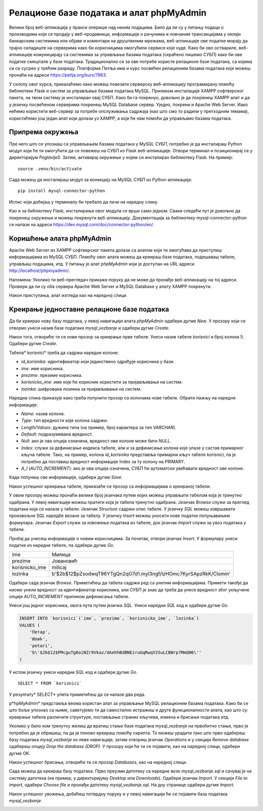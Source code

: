 Релационе базе података и алат phpMyAdmin
=========================================

Велики број веб-апликација у пракси оперише над неким подацима. Било да ли су у питању подаци о производима који се продају у веб-продавници, информације о рачунима и новчаним трансакцијама у онлајн банкарским системима или објаве и коментари на друштвеним мрежама, веб-апликације ове податке морају да трајно складиште на серверима како би корисницима омогућили сервисе које нуде. Како би ово оствариле, веб-апликације комуницирају са системима за управљање базама података (скраћено пишемо СУБП) како би ове податке смештале у базе података. Традиционално се за ове потребе користе релационе базе података, са којима си се сусрео у трећем разреду. Платформа Петља има и курс посвећен релационим базама података које можеш пронаћи на адреси https://petlja.org/kurs/7963. 

У склопу овог курса, приказаћемо како можеш повезати серверску веб-апликацију програмирану помоћу библиотеке Flask и систем за управљање базама података MySQL. Приликом инсталације XAMPP софтверског пакета, на твом систему је инсталиран овај СУБП. Како би га покренуо, довољно је да покренеш XAMPP алат и да у језичку посвећеном серверима покренеш MySQL Database сервер. Уједно, покрени и Apache Web Server. Иако нећемо користити веб-сервер за потребе опслуживања садржаја (као што смо то радили у претходним темама), користићемо још један алат који долази уз XAMPP, а који ће нам помоћи да управљамо базама података.

.. image:: ../../_images/web_171a.jpg
    :width: 780
    :align: center

Припрема окружења
_________________

Пре него што се упознаш са управљањем базама података у MySQL СУБП, потребно је да инсталираш Python модул који ће ти омогућити да се повежеш на СУБП из Flask веб-апликације. Отвори терминал и позиционирај се у директоријум *Poglavlje5*. Затим, активирај окружење у којем си инсталирао библиотеку Flask. На пример:

::

    source .venv/bin/activate

Сада можеш да инсталираш модул за конекцију на MySQL СУБП из Python апликација:

::

    pip install mysql-connector-python

Испис који добијаш у терминалу би требало да личи на наредну слику.

.. image:: ../../_images/web_171b.jpg
    :width: 780
    :align: center

Као и за библиотеку Flask, инсталирање овог модула се врши само једном. Сваки следећи пут је довољно да покренеш окружење и можеш покренути веб-апликацију. Документација за библиотеку mysql-connector-python се налази на адреси https://dev.mysql.com/doc/connector-python/en/. 

Коришћење алата phpMyAdmin
__________________________

Apache Web Server из XAMPP софтверског пакета долази са алатом који ти омогућава да приступиш информацијама из MySQL СУБП. Помоћу овог алата можеш да креираш базе података, подешаваш табеле, управљаш подацима, итд. У питању је алат *phpMyAdmin* који је доступан на URL адреси http://localhost/phpmyadmin/.

Напомена: Уколико ти веб-прегледач прикаже поруку да не може да пронађе веб-апликацију на тој адреси. Провери да ли су оба сервера Apache Web Server и MySQL Database у алату XAMPP покренути.

.. infonote::

    **Напомена:** Званична веб-презентација алата *phpMyAdmin* доступна је на адреси https://www.phpmyadmin.net/. 

Након приступања, алат изгледа као на наредној слици.

.. image:: ../../_images/web_171c.jpg
    :width: 780
    :align: center

Креирање једноставне релационе базе података
____________________________________________

Да би креирао нову базу података, у левој навигацији алата *phpMyAdmin* одабери дугме *New*. У прозору који се отворио унеси назив базе података *mysql_vezbanje* и одабери дугме *Create*.

.. image:: ../../_images/web_171d.jpg
    :width: 780
    :align: center

Након тога, отвориће ти се нови прозор за креирање прве табеле. Унеси назив табеле *korisnici* и број колона 5. Одабери дугме *Create*.

.. image:: ../../_images/web_171e.jpg
    :width: 780
    :align: center

Табела* korisnici* треба да садржи наредне колоне:

- *id_korisnika*: идентификатор који јединствено одређује корисника у бази.
- *ime*: име корисника.
- *prezime*: презиме корисника.
- *korisnicko_ime*: име које ће корисник користити за пријављивање на систем.
- *lozinka*: шифрована лозинка за пријављивање на систем.

Наредна слика приказује како треба попунити прозор са колонама нове табеле. Обрати пажњу на наредне информације: 

- *Name*: назив колоне.
- *Type*: тип вредности које колона садржи.
- *Length/Values*: дужина типа (на пример, број карактера за тип *VARCHAR*).
- *Default*: подразумевана вредност.
- *Null*: ако је ова опција означена, вредност ове колоне може бити *NULL*.
- *Index*: служи за дефинисање индекса табеле, али и за дефинисање колона које улазе у састав примарног кључа табеле. Тако, на пример, колона *id_korisnika* представља примарни кључ табеле *korisnici*, па је потребно да поставиш вредност информације Index за ту колону на PRIMARY.
- *A_I* (*AUTO_INCREMENT*): ако је ова опција означена, СУБП ће аутоматски увећавати вредност ове колоне.

Када попуниш све информације, одабери дугме *Save*.

.. image:: ../../_images/web_171f.jpg
    :width: 780
    :align: center

Након успешног креирања табеле, приказаће се прозор са информацијама о креираној табели.

.. image:: ../../_images/web_171g.jpg
    :width: 780
    :align: center

У овом прозору можеш пронаћи велики број језичака путем којих можеш управљати табелом која је тренутно одабрана. У левој навигацији можеш пратити која је табела тренутно одабрана. Језичак *Browse* служи за преглед података који се налазе у табели. Језичак *Structure* садржи опис табеле. У језичку *SQL* можеш извршавати произвољне SQL наредбе везане за табелу. У језичку *Insert* можеш уносити нове податке попуњавањем формулара. Језичак *Export* служи за извожење података из табеле, док језичак *Import* служи за увоз података у табели.

Пробај да унесеш информације о новим корисницима. За почетак, отвори језичак *Insert*. У формулару унеси податке из наредне табеле, па одабери дугме *Go*.

+----------------+-----------------------------------------------------------------+
| ime            | Милица                                                          |
+----------------+-----------------------------------------------------------------+
| prezime        | Јовановић                                                       |
+----------------+-----------------------------------------------------------------+
| korisnicko_ime | milicaj                                                         |
+----------------+-----------------------------------------------------------------+
| lozinka        | b'$2b$12$pZsodwqT96YTgQn2qO7d1.myl3ngf/lzHOmc7KyrSApzRkK/Clsmm' |
+----------------+-----------------------------------------------------------------+

.. image:: ../../_images/web_171h.jpg
    :width: 780
    :align: center

.. infonote::

    **Напомена:** Лозинка коју видиш није заиста лозинка коју би корисник унео у систем, већ представља њену шифровану верзију алгоритмом шифровања који се назива *bcrypt*. У наредним лекцијама ће бити више речи о овом алгоритму и како се шифровање (као и провера лозинке) имплементира у Python апликацијама. За сада, довољно је да запамтиш да се у базама података поверљиве информације никада не чувају у изворном облику, већ да их је увек потребно шифровати. Узгред, лозинка чију шифровану верзију видиш је ”1234”, што се такође сматра лошом праксом, али за потребе развоја наших једноставних веб-апликација биће сасвим допустиво.

Одабери сада језичак *Browse*. Приметићеш да табела садржи ред са унетим информацијама. Примети такође да нисмо унели вредност за идентификатор корисника, али СУБП је знао да треба да унесе вредност због укључене опције *AUTO_INCREMENT* приликом дефинисања табеле.

.. image:: ../../_images/web_171i.jpg
    :width: 780
    :align: center

Унеси још једног корисника, овога пута путем језичка *SQL*. Унеси наредни *SQL* код и одабери дугме *Go*.

.. code-block::

    INSERT INTO `korisnici`(`ime`, `prezime`, `korisnicko_ime`, `lozinka`) 
    VALUES (
        'Петар',
        'Илић',
        'petari',
        'b\'$2b$12$PMcguTg6oiNZr9Vkaz/dAehhBdBNEzruGqRwqV2SuLCBWrp7MmQN6\''
    )

У истом језичку унеси наредни SQL код и одабери дугме *Go*. 

:: 

    SELECT * FROM `korisnici`

У резултату* SELECT* упита приметићеш да се налазе два реда.

.. image:: ../../_images/web_171j.jpg
    :width: 780
    :align: center

p*hpMyAdmin* представља веома користан алат за управљање MySQL релационим базама података. Како би се што боље упознао са њиме, саветујемо ти да самостално истражиш и друге функционалности алата, као што су: креирање табела различите структуре, постављање страних кључева, измена и брисање података итд.

Уколико у било ком тренутку желиш да вратиш стање базе података *mysql_vezbanje* на првобитно стање, прво је потребно да је обришеш, па да је поново креираш помоћу скрипта. То можеш урадити тако што прво одабереш базу података *mysql_vezbanje* из леве навигације, затим отвориш језичак *Operations* и у секцији *Remove database* одабереш опцију *Drop the database (DROP)*. У прозору који ће ти се појавити, као на наредној слици, одабери дугме OK.

.. image:: ../../_images/web_171k.jpg
    :width: 780
    :align: center

Након успешног брисања, отвориће ти се прозор *Databases*, као на наредној слици.

.. image:: ../../_images/web_171l.jpg
    :width: 780
    :align: center

Сада можеш да креираш базу података. Прво преузми датотеку са наредне везе *mysql_vezbanje.sql* и сачувај је на систему датотека (на пример, у директоријуму *Desktop* или *Downloads*). Одабери језичак *Import*. У секцији *File to import*, одабери *Choose file* и пронађи датотеку *mysql_vezbanje.sql*. На дну странице одабери дугме *Import*.

.. image:: ../../_images/web_171m.jpg
    :width: 780
    :align: center

Након успешног увожења, добићеш потврдну поруку и у левој навигацији ће се појавити база података *mysql_vezbanje*.

.. image:: ../../_images/web_171n.jpg
    :width: 780
    :align: center